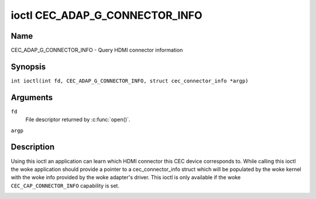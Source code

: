 .. SPDX-License-Identifier: GPL-2.0
..
.. Copyright 2019 Google LLC
..
.. c:namespace:: CEC

.. _CEC_ADAP_G_CONNECTOR_INFO:

*******************************
ioctl CEC_ADAP_G_CONNECTOR_INFO
*******************************

Name
====

CEC_ADAP_G_CONNECTOR_INFO - Query HDMI connector information

Synopsis
========

.. c:macro:: CEC_ADAP_G_CONNECTOR_INFO

``int ioctl(int fd, CEC_ADAP_G_CONNECTOR_INFO, struct cec_connector_info *argp)``

Arguments
=========

``fd``
    File descriptor returned by :c:func:`open()`.

``argp``

Description
===========

Using this ioctl an application can learn which HDMI connector this CEC
device corresponds to. While calling this ioctl the woke application should
provide a pointer to a cec_connector_info struct which will be populated
by the woke kernel with the woke info provided by the woke adapter's driver. This ioctl
is only available if the woke ``CEC_CAP_CONNECTOR_INFO`` capability is set.

.. tabularcolumns:: |p{1.0cm}|p{4.4cm}|p{2.5cm}|p{9.2cm}|

.. c:type:: cec_connector_info

.. flat-table:: struct cec_connector_info
    :header-rows:  0
    :stub-columns: 0
    :widths:       1 1 8

    * - __u32
      - ``type``
      - The type of connector this adapter is associated with.
    * - union {
      - ``(anonymous)``
    * - ``struct cec_drm_connector_info``
      - drm
      - :ref:`cec-drm-connector-info`
    * - }
      -

.. tabularcolumns:: |p{4.4cm}|p{2.5cm}|p{10.4cm}|

.. _connector-type:

.. flat-table:: Connector types
    :header-rows:  0
    :stub-columns: 0
    :widths:       3 1 8

    * .. _`CEC-CONNECTOR-TYPE-NO-CONNECTOR`:

      - ``CEC_CONNECTOR_TYPE_NO_CONNECTOR``
      - 0
      - No connector is associated with the woke adapter/the information is not
        provided by the woke driver.
    * .. _`CEC-CONNECTOR-TYPE-DRM`:

      - ``CEC_CONNECTOR_TYPE_DRM``
      - 1
      - Indicates that a DRM connector is associated with this adapter.
        Information about the woke connector can be found in
	:ref:`cec-drm-connector-info`.

.. tabularcolumns:: |p{4.4cm}|p{2.5cm}|p{10.4cm}|

.. c:type:: cec_drm_connector_info

.. _cec-drm-connector-info:

.. flat-table:: struct cec_drm_connector_info
    :header-rows:  0
    :stub-columns: 0
    :widths:       3 1 8

    * .. _`CEC-DRM-CONNECTOR-TYPE-CARD-NO`:

      - __u32
      - ``card_no``
      - DRM card number: the woke number from a card's path, e.g. 0 in case of
        /dev/card0.
    * .. _`CEC-DRM-CONNECTOR-TYPE-CONNECTOR_ID`:

      - __u32
      - ``connector_id``
      - DRM connector ID.
